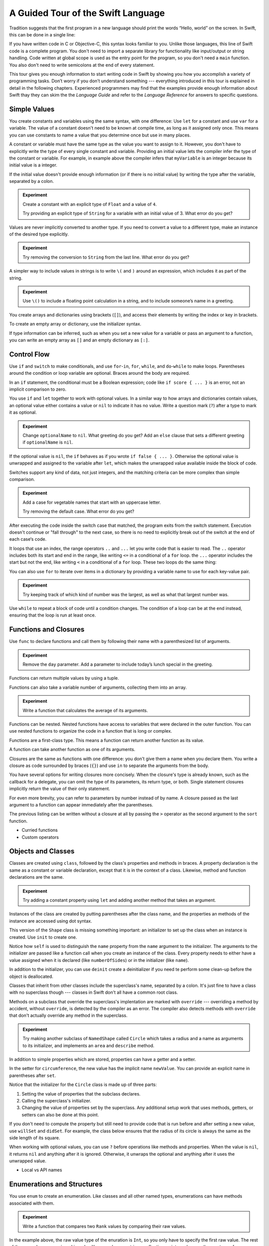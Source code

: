 A Guided Tour of the Swift Language
===================================

Tradition suggests that the first program in a new language
should print the words “Hello, world” on the screen.
In Swift, this can be done in a single line:

.. K&R uses “hello, world”.
   It seems worth breaking with tradition to use proper casing.

.. testcode::

   -> println("Hello, world")
   << Hello, world

If you have written code in C or Objective-C,
this syntax looks familiar to you.
Unlike those languages,
this line of Swift code is a complete program.
You don't need to import a separate library for functionality like
input/output or string handling.
Code written at global scope is used
as the entry point for the program,
so you don't need a ``main`` function.
You also don't need to write semicolons
at the end of every statement.

This tour gives you enough information
to start writing code in Swift
by showing you how you accomplish a variety of programming tasks.
Don’t worry if you don’t understand something ---
everything introduced in this tour
is explained in detail in the following chapters.
Experienced programmers may find that the examples
provide enough information about Swift
thay they can skim the the *Language Guide*
and refer to the *Language Reference*
for answers to specific questions.

.. TODO Should be an xName-No-Link element for the references
   to parts of this book above,
   rather than just putting them in italics.

Simple Values
-------------

You create constants and variables using the same syntax,
with one difference:
Use ``let`` for a constant and use ``var`` for a variable.
The value of a constant 
doesn't need to be known at compile time,
as long as it assigned only once.
This means you can use constants to name a value
that you determine once but use in many places.

.. testcode::

   -> var myVariable = 42
   << // myVariable : Int = 42
   -> myVariable = 50
   >> myVariable
   << // myVariable : Int = 50
   -> let myConstant = 42

.. TR: Is the requirement that constants need an initial value
   a current REPL limitation, or an expected language feature?

A constant or variable must have the same type
as the value you want to assign to it.
However, you don't have to explicitly write
the type of every single constant and variable.
Providing an initial value lets the compiler infer
the type of the constant or variable.
For example, in example above
the compiler infers that ``myVariable`` is an integer
because its initial value is a integer.

If the initial value doesn't provide enough information
(or if there is no initial value)
by writing the type after the variable,
separated by a colon.

.. testcode::

   -> let implicitInteger = 70
   << // implicitInteger : Int = 70
   -> let implicitDouble = 70.0
   << // implicitDouble : Double = 70.0
   -> let explicitDouble: Double = 70
   << // explicitDouble : Double = 70.0

.. admonition:: Experiment

   Create a constant with
   an explicit type of ``Float`` and a value of ``4``.

   Try providing an explicit type of ``String``
   for a variable with an initial value of 3.
   What error do you get?

.. TODO: Needs to go somewhere, but not here.

   Numeric literals that don't have a decimal point
   are treated as an integer by default,
   but type inference can make them floating point numbers
   if the expression would otherwise be invalid.
   For example,
   if the value of ``seven`` is the integer ``7``,
   the result of ``seven / 2`` is the integer ``3``.
   However, if its value is ``7.0``
   the result of ``seven / 2`` is ``3.5`` ---
   dividing a floating point number by an integer would be a type error,
   so the type of ``2`` is understood as ``2.0``.

   7 / 2     // 3 (an integer)
   7.0 / 2   // 3.5
   let seven = 7.0
   let two = 2
   seven / two  // type error

Values are never implicitly converted to another type.
If you need to convert a value to a different type,
make an instance of the desired type explicitly.

.. testcode::

   -> let label = "The width is "
   << // label : String = "The width is "
   -> let width = 94
   << // width : Int = 94
   -> println(label + String(width))
   << The width is 94

.. admonition:: Experiment

   Try removing the conversion to ``String`` from the last line.
   What error do you get?

A simpler way to include values in strings
is to write ``\(`` and ``)`` around an expression,
which includes it as part of the string.

.. testcode::

   -> let apples = 3
   << // apples : Int = 3
   -> let oranges = 5
   << // oranges : Int = 5
   -> let summary = "I have \(apples + oranges) pieces of fruit."
   << // summary : String = "I have 8 pieces of fruit."

.. admonition:: Experiment

   Use ``\()`` to
   include a floating point calculation in a string,
   and to include someone’s name in a greeting.

You create arrays and dictionaries using brackets (``[]``),
and access their elements by writing
the index or key in brackets.

.. testcode::

    -> var shoppingList = ["catfish", "water", "tulips", "blue paint"]
    << // shoppingList : Array<String> = ["catfish", "water", "tulips", "blue paint"]
    -> shoppingList[1] = "bottle of water"
    ---
    -> var occupations = [
          "Malcolm": "Captain",
          "Kayley": "Mechanic",
          "Jayne": "Public Relations",
        ]
    << // occupations : Dictionary<String, String> = Dictionary<String, String>(1.33333333333333, 3, <DictionaryBufferOwner<String, String> instance>)

To create an empty array or dictionary,
use the initializer syntax.

.. testcode::

   -> let emptyArray = String[]()
   << // emptyArray : Array<String> = []
   -> let emptyDictionary = Dictionary<String, Float>()
   << // emptyDictionary : Dictionary<String, Float> = Dictionary<String, Float>(1.33333333333333, 0, <DictionaryBufferOwner<String, Float> instance>)

If type information can be inferred,
such as when you set a new value for a variable
or pass an argument to a function,
you can write an empty array as ``[]``
and an empty dictionary as ``[:]``.

.. testcode::

   -> shoppingList = []   // Went shopping and bought everything.

Control Flow
------------

Use ``if`` and ``switch`` to make conditionals,
and use ``for``-``in``, ``for``, ``while``, and ``do``-``while``
to make loops.
Parentheses around the condition or loop variable are optional.
Braces around the body are required.

.. testcode::

    -> let individualScores = [75, 43, 103, 87, 12]
    << // individualScores : Array<Int> = [75, 43, 103, 87, 12]
    -> var teamScore = 0
    << // teamScore : Int = 0
    -> for score in individualScores {
           if score > 50 {
               teamScore += 3
           } else {
               teamScore += 1
           }
       }
    >> teamScore
    << // teamScore : Int = 11

..
   -> let haveJellyBabies = true
   << // haveJellyBabies : Bool = true
   -> if haveJellyBabies {
      }
   << Would you like a jelly baby?

In an ``if`` statement,
the conditional must be a Boolean expression;
code like ``if score { ... }`` is an error,
not an implicit comparison to zero.

You use ``if`` and ``let`` together to work with optional values.
In a similar way to how arrays and dictionaries contain values,
an optional value either contains a value
or ``nil`` to indicate it has no value.
Write a question mark (``?``) after a type
to mark it as optional.

.. testcode::

   -> var optionalString: String? = "Hello"
   << // optionalString : String? = <unprintable value>
   -> optionalString == nil
   <$ : Bool = false
   ---
   -> var optionalName: String? = "John Appleseed"
   << // optionalName : String? = <unprintable value>
   -> var greeting = "Hello!"
   << // greeting : String = "Hello!"
   -> if let name = optionalName {
         greeting = "Hello, \(name)"
      }
   >> greeting
   << // greeting : String = "Hello, John Appleseed"

.. admonition:: Experiment

   Change ``optionalName`` to ``nil``.
   What greeting do you get?
   Add an ``else`` clause that sets a different greeting
   if ``optionalName`` is ``nil``.

If the optional value is ``nil``,
the ``if`` behaves as if you wrote ``if false { ... }``.
Otherwise the optional value is unwrapped and assigned
to the variable after ``let``,
which makes the unwrapped value available
inside the block of code.

Switches support any kind of data, not just integers,
and the matching criteria can be more complex
than simple comparison.

.. testcode::

   -> let vegetable = "red pepper"
   << // vegetable : String = "red pepper"
   -> switch vegetable {
         case "celery":
            println("Add some raisins and make ants on a log.")
         case "cucumber", "watercress":
            println("That would make a good tea sandwich.")
         case let x where x.hasSuffix("pepper")
            println("Is it a spicy \(x)?")
         default:
            println("Everything tastes good in soup.")
      }
   << Is it a spicy red pepper?

.. admonition:: Experiment

   Add a case for vegetable names that start
   with an uppercase letter.

   Try removing the default case.
   What error do you get?

.. TODO: The "starts with uppercase" is probably too much of a stretch
   before having learned about string operations.

After executing the code inside the switch case that matched,
the program exits from the switch statement.
Execution doesn't continue or "fall through" to the next case,
so there is no need to explicitly break out of the switch
at the end of each case‘s code.

.. Omitting mention of "fallthrough" keyword.
   It's in the guide/reference if you need it.

.. Haven't shown structs or enums yet --
   revisit switch statements at that point
   to show another cool thing.


.. the focus here should be on .. and ...

It loops that use an index,
the range operators ``..`` and ``...``
let you write code that is easier to read.
The ``..`` operator includes both its start and end in the range,
like writing ``<=`` in a conditional of a ``for`` loop.
the ``...`` operator includes the start but not the end,
like writing ``<`` in a conditional of a ``for`` loop.
These two loops do the same thing:

.. testcode::

   -> for i in 0...5 {
         println(i)
      }
   << 0
   << 1
   << 2
   << 3
   << 4
   -> for var i = 0; i < 5; ++i {
         println(i)
      }
   << 0
   << 1
   << 2
   << 3
   << 4

You can also use ``for`` to iterate over items in a dictionary
by providing a variable name to use
for each key-value pair.

.. EDIT: key/value or key-value?

.. TODO: Shorten listing

.. testcode::

   -> let interestingNumbers = [
         "Prime": [2, 3, 5, 7, 11, 13],
         "Fibonacci": [1, 1, 2, 3, 5, 8],
         "Square": [1, 4, 9, 16, 25],
      ]
   << // interestingNumbers : Dictionary<String, Array<Int>> = Dictionary<String, Array<Int>>(1.33333333333333, 3, <DictionaryBufferOwner<String, Array<Int>> instance>)
   -> var largest = 0
   << // largest : Int = 0
   -> for (kind, numbers) in interestingNumbers {
         for number in numbers {
            if number > largest {
                largest = number
            }
         }
      }
   >> largest
   << // largest : Int = 25

.. admonition:: Experiment

   Try keeping track of which kind of number
   was the largest, as well as what that largest number was.

Use ``while`` to repeat a block of code until a condition changes.
The condition of a loop can be at the end instead,
ensuring that the loop is run at least once.

.. testcode::

   -> var n = 2
   << // n : Int = 2
   -> while n < 100 {
         n = n * 2
      }
   -> println("n is \(n)")
   << n is 128
   ---
   -> var m = 2
   << // m : Int = 2
   -> do {
         m = m * 2
      } while m < 100
   -> println("m is \(m)")
   << m is 128

Functions and Closures
----------------------

Use ``func`` to declare functions
and call them by following their name
with a parenthesized list of arguments.

.. TODO: Call out what -> means in the signature.

.. testcode::

    -> func greet(name: String, day: String) -> String {
          return "Hello \(name), today is \(day)."
       }
    -> greet("Bob", "Tuesday")
    <$ : String = "Hello Bob, today is Tuesday."

.. admonition:: Experiment

   Remove the ``day`` parameter.
   Add a parameter to include today’s lunch special in the greeting.

Functions can return multiple values by using a tuple.

.. testcode::

   -> func getGasPrices() -> (Double, Double, Double) {
         return (3.59, 3.69, 3.79)
      }
   >> getGasPrices()
   <$ : (Double, Double, Double) = (3.59, 3.69, 3.79)

Functions can also take a variable number of arguments,
collecting them into an array.

.. testcode::

   -> // Reimplement the Standard Library sum function for Int values.
   -> func sumOf(numbers: Int...) -> Int {
         var sum = 0
         for number in numbers {
            sum += number
         }
         return sum
      }
   -> sumOf()
   <$ : Int = 0
   -> sumOf(42, 597, 12)
   <$ : Int = 651

.. admonition:: Experiment

   Write a function that calculates the average of its arguments.

Functions can be nested.
Nested functions have access to variables
that were declared in the outer function.
You can use nested functions
to organize the code in a function
that is long or complex.

.. TR: Any objections to this guidance?

.. testcode::

    -> func returnFifteen() -> Int {
          var y = 10
          func add() -> () {
             y += 5
          }
          add()
          return y
       }
    -> returnFifteen()
    <$ : Int = 15

Functions are a first-class type.
This means a function can return another function as its value.

.. testcode::

    -> func makeIncrementer() -> (Int -> Int) {
          func addOne(number: Int) -> Int {
             return 1 + number
          }
          return addOne
       }
    -> var increment = makeIncrementer()
    << // increment : (Int -> Int) = <unprintable value>
    -> increment(7)
    <$ : Int = 8

.. EDIT: Confirm spelling of "incrementer" (not "incrementor").

A function can take another function as one of its arguments.

.. testcode::

    -> func hasAnyMatches(list: Int[], condition: Int -> Bool) -> Bool {
          for item in list {
             if condition(item) {
                return true
             }
          }
          return false
       }
    -> func lessThanTen(number: Int) -> Bool {
          return number < 10
       }
    -> var numbers = [20, 19, 7, 12]
    << // numbers : Array<Int> = [8, 3, 5, 6]
    -> hasAnyMatches(numbers, lessThanTen)
    <$ : Bool = true

Closures are the same as functions with one difference:
you don't give them a name when you declare them.
You write a closure as code surrounded by braces (``{}``)
and use ``in`` to separate the arguments from the body.

.. TODO: This notion of closures being "just" un-named functions is problematic.
   See Dave's recent work in the Guide comparing the two.

.. EDIT: Second sentence above reads better as describing singular closure.

.. testcode::

    -> numbers.map({
          (number: Int) -> Int in
          let result = 3 * number
          return result
       })
    <$ : Array<Int> = [24, 9, 15, 18]

.. The closure's return type has to be specified here
   because type inference can't determine it.
   If the value of the whole expression
   is assigned to a variable of known type,
   then it can be omitted.
   The whole point of this first example
   is that it *doesn't* omit anything.

   var l: Int[] = numbers.map({
             (number: Int) in
             let result = 3 * number
             return result
          })
       

You have several options for writing closures more concisely.
When the closure's type is already known,
such as the callback for a delegate,
you can omit the type of its parameters,
its return type, or both.
Single statement closures implicitly return the value
of their only statement.

.. testcode::

    -> numbers.map({ number in 3 * number })
    <$ : Array<Int> = [24, 9, 15, 18]

For even more brevity,
you can refer to parameters by number instead of by name.
A closure passed as the last argument to a function
can appear immediately after the parentheses.

.. testcode::

    -> sort([1, 5, 3, 12, 2]) { $0 > $1 }
    <$ : Array<Int> = [12, 5, 3, 2, 1]

The previous listing can be written without a closure at all
by passing the ``>`` operator
as the second argument to the ``sort`` function.

.. testcode::

    -> sort([1, 5, 3, 12, 2], >)
    <$ : Array<Int> = [12, 5, 3, 2, 1]

.. write-me::

* Curried functions
* Custom operators

Objects and Classes
-------------------

Classes are created using ``class``,
followed by the class's properties and methods in braces.
A property declaration is the same
as a constant or variable declaration,
except that it is in the context of a class.
Likewise, method and function declarations are the same.

.. testcode::

    -> class Shape {
          var numberOfSides: Int = 0
          func description() -> String {
             return "A shape with \(numberOfSides) sides."
          }
       }
    >> Shape().description()
    <$ : String = "A shape with 0 sides."

.. admonition:: Experiment

   Try adding a constant property using ``let``
   and adding another method that takes an argument.

Instances of the class are created
by putting parentheses after the class name,
and the properties an methods of the instance
are accessed using dot syntax.

.. testcode::

    -> var shape = Shape()
    << // shape : Shape = <Shape instance>
    -> shape.numberOfSides = 7
    -> var shapeDescription = shape.description()
    << // shapeDescription : String = "A shape with 7 sides."

This version of the ``Shape`` class is missing something important:
an initializer to set up the class when an instance is created.
Use ``init`` to create one.

.. testcode::

    -> class NamedShape {
          var numberOfSides: Int = 0
          var name: String

          init(name: String) {
             self.name = name
          }

          func description() -> String {
             return "A shape with \(numberOfSides) sides."
          }
       }
    >> NamedShape("test name").name
    <$ : String = "test name"
    >> NamedShape("test name").description()
    <$ : String = "A shape with 0 sides."

Notice how ``self`` is used to distinguish the ``name`` property
from the ``name`` argument to the initializer.
The arguments to the initializer are passed like a function call
when you create an instance of the class.
Every property needs to either have a value assigned
when it is declared (like ``numberOfSides``)
or in the initializer (like ``name``).

In addition to the initializer,
you can use ``deinit`` create a deinitializer
if you need te perform some clean-up
before the object is deallocated.

Classes that inherit from other classes
include the superclass's name, separated by a colon.
It's just fine to have a class with no superclass though ---
classes in Swift don't all have a common root class.

Methods on a subclass that override the superclass's implentation
are marked with ``override`` ---
overriding a method by accident, without ``override``,
is detected by the compiler as an error.
The compiler also detects methods with ``override``
that don't actually override any method in the superclass.

.. testcode::

    -> class Square: NamedShape {
          var sideLength: Double

          init(sideLength: Double, name: String) {
             self.sideLength = sideLength
             super.init(name)
             numberOfSides = 4
          }

          func area() ->  Double {
             return sideLength * sideLength
          }

          override func description() -> String {
             return "A square with sides of length \(sideLength)."
          }
       }
    -> let test = Square(5.2, "my test square")
    << // test : Square = <Square instance>
    -> test.area()
    <$ : Double = 27.04
    -> test.description()
    <$ : String = "A square with sides of length 5.2."

.. admonition:: Experiment

   Try making another subclass of ``NamedShape``
   called ``Circle``
   which takes a radius and a name
   as arguments to its initializer,
   and implements an ``area`` and ``describe`` method.

In addition to simple properties which are stored,
properties can have a getter and a setter.

.. testcode::

    -> let PI = 3.14159265
    << // PI : Double = 3.14159265
    -> let TWO_PI = 2 * PI
    << // TWO_PI : Double = 6.2831853
    ---
    -> class Circle: NamedShape {
           var radius: Double

           // A computed property
           var circumference: Double {
               get {
                   return TWO_PI * radius
               }
               set {
                   radius = newValue / TWO_PI
               }
           }

           // A read-only computed property
           var area: Double {
              get {
                 return PI * radius * radius
              }
           }

           init(radius: Double, name: String) {
               self.radius = radius
               super.init(name)
               numberOfSides = 1
           }

           override func description() -> String {
              return "A circle with radius of length \(radius)."
           }
       }
    -> var circle = Circle(12.7, "a circle")
    <$ : Circle = <Circle instance>
    -> circle.area
    <$ : Double = 506.7074785185
    -> circle.circumference = 31.4
    -> circle.radius
    <$ : Double = 4.99746521879595

In the setter for ``circumference``,
the new value has the implicit name ``newValue``.
You can provide an explicit name in parentheses after ``set``.

Notice that the initializer for the ``Circle`` class
is made up of three parts:

1. Setting the value of properties that the subclass declares.

2. Calling the superclass's initializer.

3. Changing the value of properties set by the superclass.
   Any additional setup work that uses methods, getters, or setters
   can also be done at this point.

If you don't need to compute the property
but still need to provide code that is run before and after setting a new value,
use ``willSet`` and ``didSet``.
For example, the class below ensures
that the radius of its circle
is always the same as the side length of its square.

.. testcode::

   -> class CircleAndSquare {
         var circle: Circle {
            willSet {
               square.sideLength = newValue.radius
            }
         }
         var square: Square {
            willSet {
               circle.radius = newValue.sideLength
            }
         }
         init(size: Double, name: String) {
            square = Square(size, name)
            circle = Circle(size, name)
         }
      }
   -> var circleAndSquare = CircleAndSquare(10, "another test shape")
   << // circleAndSquare : CircleAndSquare = <CircleAndSquare instance>
   -> circleAndSquare.square.sideLength
   <$ : Double = 10.0
   -> circleAndSquare.circle.radius
   <$ : Double = 10.0
   -> circleAndSquare.square = Square(50, "larger square")
   -> circleAndSquare.circle.radius
   <$ : Double = 50.0

.. What is getter-setter-keyword-clause for?
   It looks like you write var foo: Type { get }
   but what does that even mean?

.. Grammatically, these clauses are general to variables.
   Not sure what it would look like
   (or if it's even allowed)
   to use them outside a class or a struct.

When working with optional values,
you can use ``?`` before operations like methods and properties.
When the value is ``nil``,
it returns ``nil`` and anything after it is ignored.
Otherwise, it unwraps the optional
and anything after it uses the unwrapped value.

.. testcode::

    -> let optionalCircle: Circle? = Circle(size: 2.5, name:"optional circle")
    -> let diameter = optionalCircle?.diameter
    ---
    -> if let circle = optionalCircle {
           let diameter = circle.diameter
       }

.. write-me::

* Local vs API names

Enumerations and Structures
---------------------------

You use ``enum`` to create an enumeration.
Like classes and all other named types,
enumerations can have methods associated with them.

.. testcode::

    -> enum Rank: Int {
          case Ace = 1
          case Two, Three, Four, Five, Six, Seven, Eight, Nine, Ten
          case Jack, Queen, King
          func description() -> String {
             switch self {
                case .Ace:
                   return "ace"
                case .Jack:
                   return "jack"
                case .Queen:
                   return "queen"
                case .King:
                   return "king"
                default:
                   return String(self.toRaw())
             }
          }
       }
    -> let ace = Rank.Ace
    << // ace : Rank = <unprintable value>
    -> let aceRawValue = ace.toRaw()
    <$ : Int = 1

.. admonition:: Experiment

   Write a function that compares two ``Rank`` values
   by comparing their raw values.

In the example above,
the raw value type of the enuration is ``Int``,
so you only have to specify the first raw value.
The rest of the raw values are assigned in order.
You can also use strings or floating-point numbers
as the raw type of an enumeration.

The ``toRaw`` and ``fromRaw`` functions let you convert
between the raw value and the enumeration value.

.. testcode::

    >> var test_threeDescription = ""
    -> if let convertedRank = Rank.fromRaw(3) {
    ->    let threeDescription = convertedRank.description()
    >>    test_threeDescription = threeDescription
    -> }
    >> test_threeDescription
    <$ : String "3"

The member values of an enumeration are actual values,
not just another way of writing their raw values.
In fact,
in cases where there isn't a meaningful raw value,
you don't have to provide one.

.. testcode::

    -> enum Suit {
          case Spades, Hearts, Diamonds, Clubs
          func description() -> String {
             switch self {
                case .Spades:
                   return "spades"
                case .Hearts:
                   return "hearts"
                case .Diamonds:
                   return "diamonds"
                case .Clubs:
                   return "clubs"
             }
          }
       }
    -> let hearts = Suit.Hearts
    << // hearts : Suit = <unprintable value>
    -> let heartsDescription = hearts.description()
    << // heartsDescription : String = "hearts"

.. admonition:: Experiment

   Add a ``color`` method to ``Suit`` which returns "black"
   for spades and clubs, and returns "red" for hearts and diamonds.

.. Suits are in Bridge order, which matches Unicode order.
   In other games, orders differ.
   Wikipedia lists a good half dozen orders.

When creating the ``hearts`` constant,
the enumeration member ``Suit.Hearts`` had to be written out in full,
but inside the switch it could be abbreviated as just ``.Hearts``.
You can use the abbreviated form
anytime the value's type is already known.

Use ``struct`` to create a structure.
Structures support many of the same behaviors as classes,
including methods and initializers.
One of the most important differences
between structures and classes is that
structures are always copied when they are passed around in your code.

.. testcode::

    -> struct Card {
          var rank: Rank
          var suit: Suit
          func description() -> String {
             return "The \(rank.description()) of \(suit.description())"
          }
       }
    -> let threeOfSpades = Card(rank: .Three, suit:.Spades)
    << // threeOfSpades : Card = Card(<unprintable value>, <unprintable value>)
    -> let threeOfSpadesDescription = threeOfSpades.description()
    << // threeOfSpadesDescription : String = "The 3 of spades"

.. admonition:: Experiment

   Add a method to ``Card`` that creates
   a full deck of cards,
   with one card of each combination of rank and suit.

Enumerations can have other values associated with them.
This is different than a raw value:
the raw value is always the same,
but you provide the associated values
when you create the instance of the enumeration.
For example,
consider the case of requesting
the sunrise and sunset time from a server.
The server either responds with the information,
or it responds with some error information.

.. testcode::

    -> enum ServerResponse {
          case Result(String, String)
          case Error(String)
       }
    ---
    -> let success = ServerResponse.Result("6:00 am", "8:09 pm")
    << // success : ServerResponse = <unprintable value>
    -> let failure = ServerResponse.Error("Out of cheese.")
    << // failure : ServerResponse = <unprintable value>
    ---
    >> var test_response: String = ""
    >> switch success {
    >>    case let .Result(sunrise, sunset):
    >>       test_response = "Sunrise is at \(sunrise) and sunset is at \(sunset)."
    >>    case let .Error(error):
    >>       test_response = "Failure...  \(error)"
    >> }
    >> test_response
    << // test_response : String = "Sunrise is at 6:00 am and sunset is at 8:09 pm."
    -> switch success {
          case let .Result(sunrise, sunset):
             let serverResponse = "Sunrise is at \(sunrise) and sunset is at \(sunset)."
          case let .Error(error):
             let serverResponse = "Failure...  \(error)"
       }

.. Note:
   The repetition ond odd structure for the switch above is because
   the REPL requires an initial value for variables to make it testable.
   From a playground side, I can see the value of a variable
   that's scoped only within the switch,
   so I don't need a variable in the outer scope.

.. admonition:: Experiment

   Add a third case to ``ServerResponse`` and to the switch.

Notice how the sunrise and sunset times
are extracted from the ``ServerResponse`` value
as part of a pattern matching operation.

Protocols and Extensions
------------------------

Use ``protocol`` to declare a protocol:

.. testcode::

    -> protocol ExampleProtocol {
           var simpleDescription: String { get }
           mutating func adjust()
       }

Classes, enumerations, and structs can all adopt protocols.

.. testcode::

    -> class SimpleClass: ExampleProtocol {
           var simpleDescription: String = "A very simple class."
           var anotherProperty: Int = 69105
           func adjust() {
               simpleDescription += "  Now 100% adjusted."
           }
       }
    -> var a = SimpleClass()
    << // a : SimpleClass = <SimpleClass instance>
    -> a.adjust()
    -> let aDescription = a.simpleDescription
    << // aDescription : String = "A very simple class.  Now 100% adjusted"
    ---
    -> struct SimpleStructure: ExampleProtocol {
           var simpleDescription: String = "A simple structure"
           mutating func adjust() {
               simpleDescription += " (adjusted)"
           }
       }
    -> var b = SimpleStructure()
    << // b : SimpleStructure = SimpleStructure("A simple structure")
    -> b.adjust()
    -> let bDescription = b.simpleDescription
    << // bDescription : String = "A simple structure (adjusted)"

.. admonition:: Experiment

   Write an enumeration that conforms to this protocol.

Notice the use of ``mutating`` in the declaration of ``SimpleStruct``
to mark a struct method that modifies the structure.
It is not needed in the declaration of ``SimpleClass``
because any method on a class can modify the class.

Use ``extension`` to add functionality to an existing type,
such as new methods and computed properties.
You can use an extension to add protocol conformance
to a type that is declared elsewhere,
or even a type you imported from a library or framework.

.. testcode::

    -> extension Int: ExampleProtocol {
           var simpleDescription: String {
               return "The number \(self)"
           }
           mutating func adjust() {
               self += 42
           }
        }
    -> 7.simpleDescription
    << // r0 : String = "The number 7"

.. admonition:: Experiment

   Write an extension for the ``Double`` type
   that adds an ``absoluteValue`` property.

You can use a protocol name just like any other named type ---
for example, to create a collection of objects
that have different types
but all conform to a particular protocol.
When you work with values whose type is a protocol type,
methods outside the protocol definition are not available.

.. testcode::

    -> let protocolValue: ExampleProtocol = a
    << protocolValue : ExampleProtocol = <ExampleProtocol instance>
    -> l.simpleDescription
    <$ : String = "A very simple class.  Now 100% adjusted"
    // l[0].anotherProperty  // Uncomment to see the error

Even though the first element of the array
has a runtime type of ``SimpleClass``,
the compiler treats it as the given type of ``ExampleProtocol``.
This means that you can't accidentally access
methods or properties that the class implements
in addition to its protocol conformance.

Generics
--------

.. write-me::

* On function (repeat X n times, re-implementing Array init feature)
* On classes, structures, and enumerations

.. TODO: Add a "Continue Reading" section
   which gives folks who opened this in a playground
   a link back to the web version of the book.

